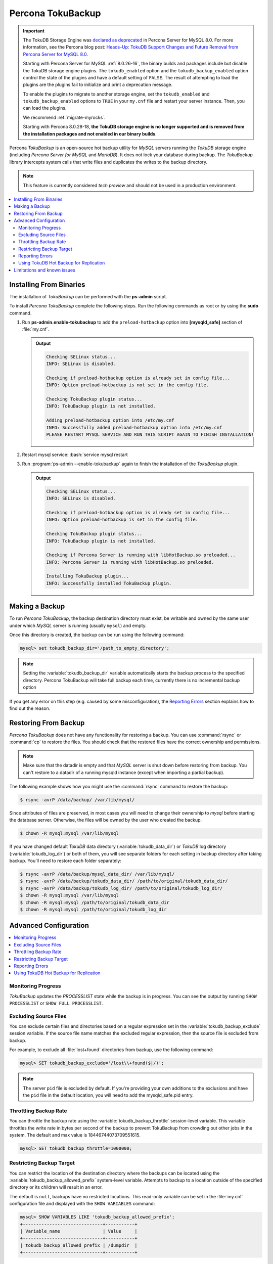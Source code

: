 .. _toku_backup:

==================
Percona TokuBackup
==================

.. Important:: 

   The TokuDB Storage Engine was `declared as deprecated <https://www.percona.com/doc/percona-server/8.0/release-notes/Percona-Server-8.0.13-3.html>`__ in Percona Server for MySQL 8.0. For more information, see the Percona blog post: `Heads-Up: TokuDB Support Changes and Future Removal from Percona Server for MySQL 8.0 <https://www.percona.com/blog/2021/05/21/tokudb-support-changes-and-future-removal-from-percona-server-for-mysql-8-0/>`__.
    
   Starting with Percona Server for MySQL :ref:`8.0.26-16`, the binary builds and packages include but disable the TokuDB storage engine plugins. The ``tokudb_enabled`` option and the ``tokudb_backup_enabled`` option control the state of the plugins and have a default setting of ``FALSE``. The result of attempting to load the plugins are the plugins fail to initialize and print a deprecation message.

   To enable the plugins to migrate to another storage engine, set the ``tokudb_enabled`` and ``tokudb_backup_enabled`` options to ``TRUE`` in your ``my.cnf`` file and restart your server instance. Then, you can load the plugins.

   We recommend :ref:`migrate-myrocks`.
      
   Starting with Percona 8.0.28-18, **the TokuDB storage engine is no longer supported and is removed from the installation packages and not enabled in our binary builds**.


Percona *TokuBackup* is an open-source hot backup utility for *MySQL* servers running the *TokuDB* storage engine (including *Percona Server for MySQL* and *MariaDB*). It does not lock your database during backup. The *TokuBackup* library intercepts system calls that write files and duplicates the writes to the backup directory.

.. note:: This feature is currently considered *tech preview* and should not be used in a production environment. 

.. contents::
   :local:

Installing From Binaries
------------------------

The installation of *TokuBackup* can be performed with the **ps-admin** script.

To install *Percona TokuBackup* complete the following steps. Run the following commands as root or by using the **sudo** command.

1. Run **ps-admin.enable-tokubackup** to add the ``preload-hotbackup`` option into **[mysqld_safe]** section of :file:`my.cnf`.

   .. admonition:: Output

      .. code-block:: bash

	 Checking SELinux status...
	 INFO: SELinux is disabled.

	 Checking if preload-hotbackup option is already set in config file...
	 INFO: Option preload-hotbackup is not set in the config file.

	 Checking TokuBackup plugin status...
	 INFO: TokuBackup plugin is not installed.

	 Adding preload-hotbackup option into /etc/my.cnf
	 INFO: Successfully added preload-hotbackup option into /etc/my.cnf
	 PLEASE RESTART MYSQL SERVICE AND RUN THIS SCRIPT AGAIN TO FINISH INSTALLATION!

2. Restart mysql service: :bash:`service mysql restart
3. Run :program:`ps-admin --enable-tokubackup` again to finish the installation of the *TokuBackup* plugin.

   .. admonition:: Output

      .. code-block:: bash

	 Checking SELinux status...
	 INFO: SELinux is disabled.

	 Checking if preload-hotbackup option is already set in config file...
	 INFO: Option preload-hotbackup is set in the config file.

	 Checking TokuBackup plugin status...
	 INFO: TokuBackup plugin is not installed.

	 Checking if Percona Server is running with libHotBackup.so preloaded...
	 INFO: Percona Server is running with libHotBackup.so preloaded.

	 Installing TokuBackup plugin...
	 INFO: Successfully installed TokuBackup plugin.

Making a Backup
---------------

To run *Percona TokuBackup*, the backup destination directory must
exist, be writable and owned by the same user under which *MySQL*
server is running (usually ``mysql``) and empty.

Once this directory is created, the backup can be run using the
following command:

.. code-block:: mysql

   mysql> set tokudb_backup_dir='/path_to_empty_directory';

.. note::

   Setting the :variable:`tokudb_backup_dir` variable automatically
   starts the backup process to the specified directory. Percona
   TokuBackup will take full backup each time, currently there is no
   incremental backup option

If you get any error on this step (e.g. caused by some
misconfiguration), the `Reporting Errors`_ section explains how to
find out the reason.

Restoring From Backup
---------------------

*Percona TokuBackup* does not have any functionality for restoring a
backup. You can use :command:`rsync` or :command:`cp` to restore the
files. You should check that the restored files have the correct
ownership and permissions.

.. note::

   Make sure that the datadir is empty and that *MySQL* server is shut
   down before restoring from backup. You can't restore to a datadir
   of a running mysqld instance (except when importing a partial
   backup).

The following example shows how you might use the :command:`rsync` command to restore the backup:

.. code-block:: bash

   $ rsync -avrP /data/backup/ /var/lib/mysql/

Since attributes of files are preserved, in most cases you will need to change their ownership to *mysql* before starting the database server. Otherwise, the files will be owned by the user who created the backup.

.. code-block:: bash

  $ chown -R mysql:mysql /var/lib/mysql

If you have changed default *TokuDB* data directory (:variable:`tokudb_data_dir`) or *TokuDB* log directory (:variable:`tokudb_log_dir`) or both of them, you will see separate folders for each setting in backup directory after taking backup. You'll need to restore each folder separately:

.. code-block:: bash

  $ rsync -avrP /data/backup/mysql_data_dir/ /var/lib/mysql/
  $ rsync -avrP /data/backup/tokudb_data_dir/ /path/to/original/tokudb_data_dir/
  $ rsync -avrP /data/backup/tokudb_log_dir/ /path/to/original/tokudb_log_dir/
  $ chown -R mysql:mysql /var/lib/mysql
  $ chown -R mysql:mysql /path/to/original/tokudb_data_dir
  $ chown -R mysql:mysql /path/to/original/tokudb_log_dir

Advanced Configuration
----------------------

.. contents::
   :local:

Monitoring Progress
*******************

*TokuBackup* updates the *PROCESSLIST* state while the backup is in progress. You can see the output by running ``SHOW PROCESSLIST`` or ``SHOW FULL PROCESSLIST``.

Excluding Source Files
**********************

You can exclude certain files and directories based on a regular expression set in the :variable:`tokudb_backup_exclude` session variable. If the source file name matches the excluded regular expression, then the source file is excluded from backup.

For example, to exclude all :file:`lost+found` directories from backup, use the following command:

.. code-block:: mysql

  mysql> SET tokudb_backup_exclude='/lost\\+found($|/)';

.. note::

   The server ``pid`` file is excluded by default. If you're providing your own
   additions to the exclusions and have the ``pid`` file in the default
   location, you will need to add the mysqld_safe.pid entry.

Throttling Backup Rate
**********************

You can throttle the backup rate using the :variable:`tokudb_backup_throttle` session-level variable. This variable throttles the write rate in bytes per second of the backup to prevent TokuBackup from crowding out other jobs in the system. The default and max value is 18446744073709551615.

.. code-block:: mysql

  mysql> SET tokudb_backup_throttle=1000000;

Restricting Backup Target
*************************

You can restrict the location of the destination directory where the backups can be located using the :variable:`tokudb_backup_allowed_prefix` system-level variable. Attempts to backup to a location outside of the specified directory or its children will result in an error.

The default is ``null``, backups have no restricted locations. This read-only variable can be set in the :file:`my.cnf` configuration file and displayed with the ``SHOW VARIABLES`` command:

.. code-block:: mysql

  mysql> SHOW VARIABLES LIKE 'tokudb_backup_allowed_prefix';
  +------------------------------+-----------+
  | Variable_name                | Value     |
  +------------------------------+-----------+
  | tokudb_backup_allowed_prefix | /dumpdir  |
  +------------------------------+-----------+


Reporting Errors
****************

*Percona TokuBackup* uses two variables to capture errors. They are :variable:`tokudb_backup_last_error` and :variable:`tokudb_backup_last_error_string`. When *TokuBackup* encounters an error, these will report on the error number and the error string respectively. For example, the following output shows these parameters following an attempted backup to a directory that was not empty:

.. code-block:: mysql

  mysql> SET tokudb_backup_dir='/tmp/backupdir';
  ERROR 1231 (42000): Variable 'tokudb_backup_dir' can't be set to the value of '/tmp/backupdir'

  mysql> SELECT @@tokudb_backup_last_error;
  +----------------------------+
  | @@tokudb_backup_last_error |
  +----------------------------+
  |                         17 |
  +----------------------------+

  mysql> SELECT @@tokudb_backup_last_error_string;
  +---------------------------------------------------+
  | @@tokudb_backup_last_error_string                 |
  +---------------------------------------------------+
  | tokudb backup couldn't create needed directories. |
  +---------------------------------------------------+

Using TokuDB Hot Backup for Replication
***************************************

TokuDB Hot Backup makes a transactionally consistent copy of the TokuDB
files while applications read and write to these files. The TokuDB hot
backup library intercepts certain system calls that writes files and duplicates
the writes on backup files while copying files to the backup directory. The
copied files contain the same content as the original files.

TokuDB Hot Backup also has an API. This API includes the ``start capturing`` and
``stop capturing`` commands. The "capturing" command starts the process, when a
portion of a file is copied to the backup location, and this portion is changed,
these changes are also applied to the backup location.

Replication often uses backup replication to create replicas. You must know the
last executed global transaction identifier (GTID) or binary log position both
for the replica and source configuration.

To lock tables, use ``FLUSH TABLE WITH READ LOCK`` or use the smart locks like
``LOCK TABLES FOR BACKUP`` or ``LOCK BINLOG FOR BACKUP``.

During the copy process, the binlog is flushed, and the changes are copied to
backup by the "capturing" mechanism. After everything has been copied, and the
"capturing" mechanism is still running, use the ``LOCK BINLOG FOR BACKUP``.
After this statement is executed, the binlog is flushed, the changes are
captured, and any queries that could change the binlog position or executed GTID
are blocked.

After this command, we can stop capturing and retrieve the last executed GTID or
binlog log position and unlock the binlog.

After a backup is taken, there are the following files in the backup directory:

* tokubackup_slave_info
* tokubackup_binlog_info

These files contain information for replica and source. You can use this
information to start a new replica from the source or replica.

The ``SHOW MASTER STATUS`` and ``SHOW SLAVE STATUS`` commands provide the
information.

.. important::

    As of *MySQL* 8.0.22, the ``SHOW SLAVE STATUS`` statement is
    `deprecated <https://dev.mysql.com/doc/refman/8.0/en/show-replicas.html>`_.
    Use ``SHOW REPLICA STATUS`` instead.
    
In specific binlog formats, a binary log event can contain statements that
produce temporary tables on the replica side, and the result of further statements
may depend on the temporary table content. Typically, temporary tables are not
selected for backup because they are created in a separate directory. A backup
created with temporary tables created by binlog events can cause issues when
restored because the temporary tables are not restored. The data may be
inconsistent.

The following system variables :variable:`--tokudb-backup-safe-slave`, which
enables or disables the safe-slave mode, and
:variable:`--tokudb-backup-safe-slave-timeout`, which defines the maximum amount
of time in seconds to wait until temporary tables disappear.  The
``safe-slave`` mode, when used with ``LOCK BINLOG FOR BACKUP``, the replica SQL
thread is stopped and checked to see if temporary tables produced by the replica
exist or do not exist. If temporary tables exist, the replica SQL thread is
restarted until there are no temporary tables or a defined timeout is reached.

You should not use this option for group-replication.
Create a Backup with a Timestamp
*********************************

If you plan to store more than one backup in a location, you should add a
timestamp to the backup directory name.

A sample Bash script has this information:

.. code-block:: bash

   #!/bin/bash

   tm=$(date "+%Y-%m-%d-%H-%M-%S");
   backup_dir=$PWD/backup/$tm;
   mkdir -p $backup_dir;
   bin/mysql -uroot -e "set tokudb_backup_dir='$backup_dir'"

Limitations and known issues
----------------------------

* You must disable *InnoDB* asynchronous IO if backing up *InnoDB* tables with *TokuBackup*. Otherwise you will have inconsistent, unrecoverable backups. The appropriate setting is ``innodb_use_native_aio=0``.

* To be able to run Point-In-Time-Recovery you'll need to manually get the binary log position.

* Transactional storage engines (*TokuDB* and *InnoDB*) will perform recovery on the backup copy of the database when it is first started.

* Tables using non-transactional storage engines (*MyISAM*) are not locked during the copy and may report issues when starting up the backup. It is best to avoid operations that modify these tables at the end of a hot backup operation (adding/changing users, stored procedures, etc.).

* The database is copied locally to the path specified in :file:`/path/to/backup`. This folder must exist, be writable, be empty, and contain enough space for a full copy of the database.

* *TokuBackup* always makes a backup of the *MySQL* :variable:`datadir` and optionally the :variable:`tokudb_data_dir`, :variable:`tokudb_log_dir`, and the binary log folder. The latter three are only backed up separately if they are not the same as or contained in the *MySQL* :variable:`datadir`. None of these three folders can be a parent of the *MySQL* :variable:`datadir`.

* No other directory structures are supported. All *InnoDB*, *MyISAM*, and other storage engine files must be within the *MySQL* :variable:`datadir`.

* *TokuBackup* does not follow symbolic links.

* *TokuBackup* does not backup *MySQL* configuration file(s).

* *TokuBackup* does not backup tablespaces if they are out of :variable:`datadir`.

* Due to upstream bug :mysqlbug:`80183`, *TokuBackup* can't recover backed-up table data if backup was taken while running ``OPTIMIZE TABLE`` or ``ALTER TABLE ... TABLESPACE``.

* *TokuBackup* doesn't support incremental backups.
